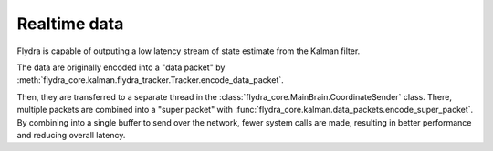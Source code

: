 Realtime data
=============

Flydra is capable of outputing a low latency stream of state estimate
from the Kalman filter.

The data are originally encoded into a "data packet" by
:meth:`flydra_core.kalman.flydra_tracker.Tracker.encode_data_packet`.

Then, they are transferred to a separate thread in the
:class:`flydra_core.MainBrain.CoordinateSender` class. There, multiple
packets are combined into a "super packet" with
:func:`flydra_core.kalman.data_packets.encode_super_packet`. By combining
into a single buffer to send over the network, fewer system calls are
made, resulting in better performance and reducing overall latency.

